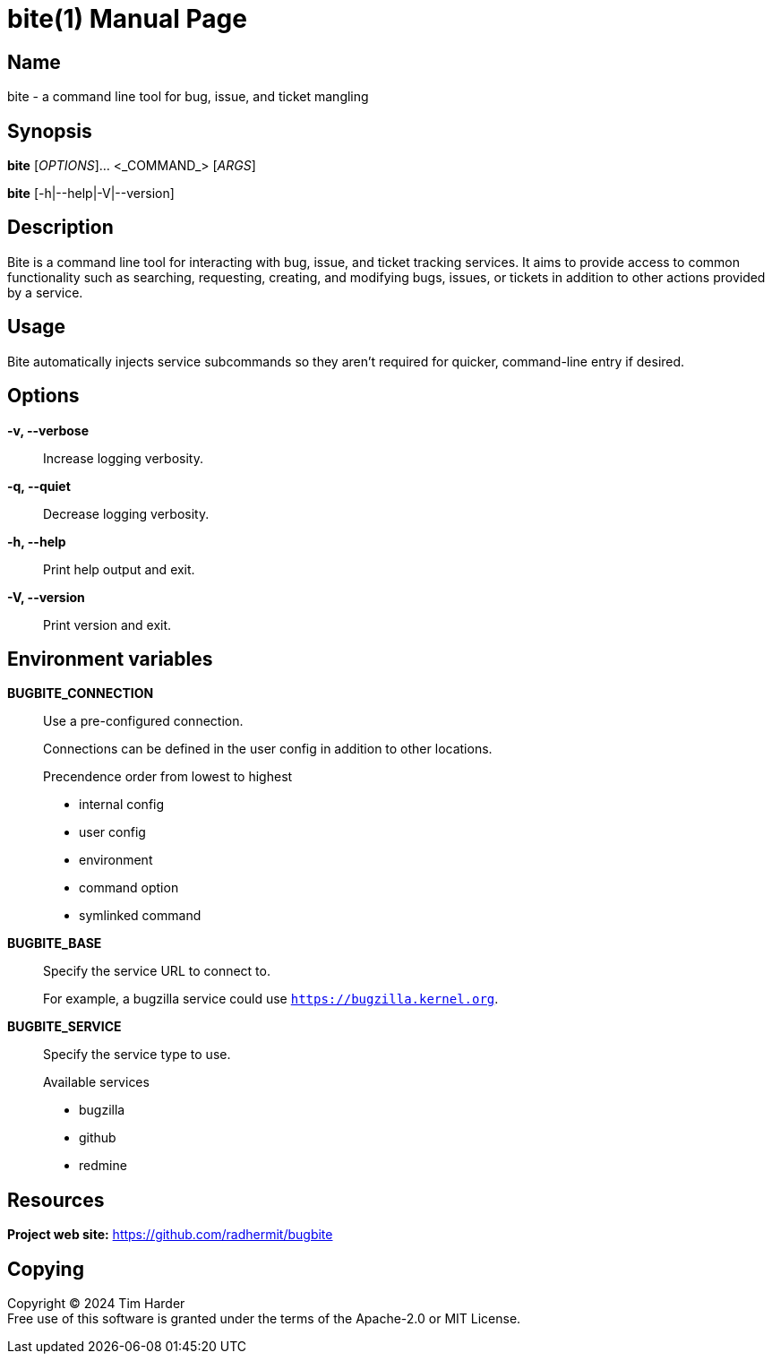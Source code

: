 = bite(1)
Tim Harder
:doctype: manpage
:manmanual: BITE
:mansource: BITE
:man-linkstyle: pass:[blue R < >]

== Name

bite - a command line tool for bug, issue, and ticket mangling

== Synopsis

*bite* [_OPTIONS_]... <_COMMAND_> [_ARGS_]

*bite* [-h|--help|-V|--version]

== Description

Bite is a command line tool for interacting with bug, issue, and ticket
tracking services. It aims to provide access to common functionality such as
searching, requesting, creating, and modifying bugs, issues, or tickets in
addition to other actions provided by a service.

== Usage

Bite automatically injects service subcommands so they aren't required for
quicker, command-line entry if desired.

== Options

*-v, --verbose*::
    Increase logging verbosity.

*-q, --quiet*::
    Decrease logging verbosity.

*-h, --help*::
    Print help output and exit.

*-V, --version*::
    Print version and exit.

== Environment variables

*BUGBITE_CONNECTION*::
    Use a pre-configured connection.
+
Connections can be defined in the user config in addition to other locations.
+
.Precendence order from lowest to highest
- internal config
- user config
- environment
- command option
- symlinked command

*BUGBITE_BASE*::
    Specify the service URL to connect to.
+
For example, a bugzilla service could use `https://bugzilla.kernel.org`.

*BUGBITE_SERVICE*::
    Specify the service type to use.
+
.Available services
- bugzilla
- github
- redmine

== Resources

*Project web site:* https://github.com/radhermit/bugbite

== Copying

Copyright (C) 2024 {author} +
Free use of this software is granted under the terms of the Apache-2.0 or MIT License.
